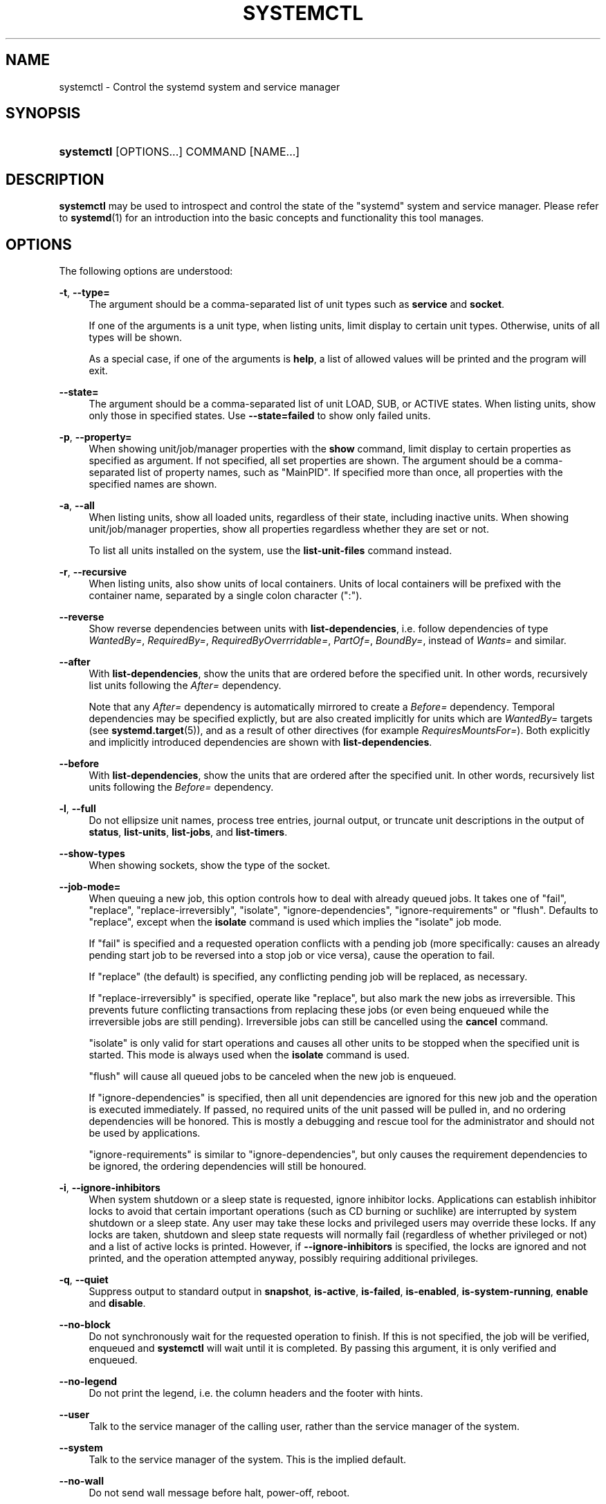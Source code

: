 '\" t
.TH "SYSTEMCTL" "1" "" "systemd 218" "systemctl"
.\" -----------------------------------------------------------------
.\" * Define some portability stuff
.\" -----------------------------------------------------------------
.\" ~~~~~~~~~~~~~~~~~~~~~~~~~~~~~~~~~~~~~~~~~~~~~~~~~~~~~~~~~~~~~~~~~
.\" http://bugs.debian.org/507673
.\" http://lists.gnu.org/archive/html/groff/2009-02/msg00013.html
.\" ~~~~~~~~~~~~~~~~~~~~~~~~~~~~~~~~~~~~~~~~~~~~~~~~~~~~~~~~~~~~~~~~~
.ie \n(.g .ds Aq \(aq
.el       .ds Aq '
.\" -----------------------------------------------------------------
.\" * set default formatting
.\" -----------------------------------------------------------------
.\" disable hyphenation
.nh
.\" disable justification (adjust text to left margin only)
.ad l
.\" -----------------------------------------------------------------
.\" * MAIN CONTENT STARTS HERE *
.\" -----------------------------------------------------------------
.SH "NAME"
systemctl \- Control the systemd system and service manager
.SH "SYNOPSIS"
.HP \w'\fBsystemctl\fR\ 'u
\fBsystemctl\fR [OPTIONS...] COMMAND [NAME...]
.SH "DESCRIPTION"
.PP
\fBsystemctl\fR
may be used to introspect and control the state of the
"systemd"
system and service manager\&. Please refer to
\fBsystemd\fR(1)
for an introduction into the basic concepts and functionality this tool manages\&.
.SH "OPTIONS"
.PP
The following options are understood:
.PP
\fB\-t\fR, \fB\-\-type=\fR
.RS 4
The argument should be a comma\-separated list of unit types such as
\fBservice\fR
and
\fBsocket\fR\&.
.sp
If one of the arguments is a unit type, when listing units, limit display to certain unit types\&. Otherwise, units of all types will be shown\&.
.sp
As a special case, if one of the arguments is
\fBhelp\fR, a list of allowed values will be printed and the program will exit\&.
.RE
.PP
\fB\-\-state=\fR
.RS 4
The argument should be a comma\-separated list of unit LOAD, SUB, or ACTIVE states\&. When listing units, show only those in specified states\&. Use
\fB\-\-state=failed\fR
to show only failed units\&.
.RE
.PP
\fB\-p\fR, \fB\-\-property=\fR
.RS 4
When showing unit/job/manager properties with the
\fBshow\fR
command, limit display to certain properties as specified as argument\&. If not specified, all set properties are shown\&. The argument should be a comma\-separated list of property names, such as
"MainPID"\&. If specified more than once, all properties with the specified names are shown\&.
.RE
.PP
\fB\-a\fR, \fB\-\-all\fR
.RS 4
When listing units, show all loaded units, regardless of their state, including inactive units\&. When showing unit/job/manager properties, show all properties regardless whether they are set or not\&.
.sp
To list all units installed on the system, use the
\fBlist\-unit\-files\fR
command instead\&.
.RE
.PP
\fB\-r\fR, \fB\-\-recursive\fR
.RS 4
When listing units, also show units of local containers\&. Units of local containers will be prefixed with the container name, separated by a single colon character (":")\&.
.RE
.PP
\fB\-\-reverse\fR
.RS 4
Show reverse dependencies between units with
\fBlist\-dependencies\fR, i\&.e\&. follow dependencies of type
\fIWantedBy=\fR,
\fIRequiredBy=\fR,
\fIRequiredByOverrridable=\fR,
\fIPartOf=\fR,
\fIBoundBy=\fR, instead of
\fIWants=\fR
and similar\&.
.RE
.PP
\fB\-\-after\fR
.RS 4
With
\fBlist\-dependencies\fR, show the units that are ordered before the specified unit\&. In other words, recursively list units following the
\fIAfter=\fR
dependency\&.
.sp
Note that any
\fIAfter=\fR
dependency is automatically mirrored to create a
\fIBefore=\fR
dependency\&. Temporal dependencies may be specified explictly, but are also created implicitly for units which are
\fIWantedBy=\fR
targets (see
\fBsystemd.target\fR(5)), and as a result of other directives (for example
\fIRequiresMountsFor=\fR)\&. Both explicitly and implicitly introduced dependencies are shown with
\fBlist\-dependencies\fR\&.
.RE
.PP
\fB\-\-before\fR
.RS 4
With
\fBlist\-dependencies\fR, show the units that are ordered after the specified unit\&. In other words, recursively list units following the
\fIBefore=\fR
dependency\&.
.RE
.PP
\fB\-l\fR, \fB\-\-full\fR
.RS 4
Do not ellipsize unit names, process tree entries, journal output, or truncate unit descriptions in the output of
\fBstatus\fR,
\fBlist\-units\fR,
\fBlist\-jobs\fR, and
\fBlist\-timers\fR\&.
.RE
.PP
\fB\-\-show\-types\fR
.RS 4
When showing sockets, show the type of the socket\&.
.RE
.PP
\fB\-\-job\-mode=\fR
.RS 4
When queuing a new job, this option controls how to deal with already queued jobs\&. It takes one of
"fail",
"replace",
"replace\-irreversibly",
"isolate",
"ignore\-dependencies",
"ignore\-requirements"
or
"flush"\&. Defaults to
"replace", except when the
\fBisolate\fR
command is used which implies the
"isolate"
job mode\&.
.sp
If
"fail"
is specified and a requested operation conflicts with a pending job (more specifically: causes an already pending start job to be reversed into a stop job or vice versa), cause the operation to fail\&.
.sp
If
"replace"
(the default) is specified, any conflicting pending job will be replaced, as necessary\&.
.sp
If
"replace\-irreversibly"
is specified, operate like
"replace", but also mark the new jobs as irreversible\&. This prevents future conflicting transactions from replacing these jobs (or even being enqueued while the irreversible jobs are still pending)\&. Irreversible jobs can still be cancelled using the
\fBcancel\fR
command\&.
.sp
"isolate"
is only valid for start operations and causes all other units to be stopped when the specified unit is started\&. This mode is always used when the
\fBisolate\fR
command is used\&.
.sp
"flush"
will cause all queued jobs to be canceled when the new job is enqueued\&.
.sp
If
"ignore\-dependencies"
is specified, then all unit dependencies are ignored for this new job and the operation is executed immediately\&. If passed, no required units of the unit passed will be pulled in, and no ordering dependencies will be honored\&. This is mostly a debugging and rescue tool for the administrator and should not be used by applications\&.
.sp
"ignore\-requirements"
is similar to
"ignore\-dependencies", but only causes the requirement dependencies to be ignored, the ordering dependencies will still be honoured\&.
.RE
.PP
\fB\-i\fR, \fB\-\-ignore\-inhibitors\fR
.RS 4
When system shutdown or a sleep state is requested, ignore inhibitor locks\&. Applications can establish inhibitor locks to avoid that certain important operations (such as CD burning or suchlike) are interrupted by system shutdown or a sleep state\&. Any user may take these locks and privileged users may override these locks\&. If any locks are taken, shutdown and sleep state requests will normally fail (regardless of whether privileged or not) and a list of active locks is printed\&. However, if
\fB\-\-ignore\-inhibitors\fR
is specified, the locks are ignored and not printed, and the operation attempted anyway, possibly requiring additional privileges\&.
.RE
.PP
\fB\-q\fR, \fB\-\-quiet\fR
.RS 4
Suppress output to standard output in
\fBsnapshot\fR,
\fBis\-active\fR,
\fBis\-failed\fR,
\fBis\-enabled\fR,
\fBis\-system\-running\fR,
\fBenable\fR
and
\fBdisable\fR\&.
.RE
.PP
\fB\-\-no\-block\fR
.RS 4
Do not synchronously wait for the requested operation to finish\&. If this is not specified, the job will be verified, enqueued and
\fBsystemctl\fR
will wait until it is completed\&. By passing this argument, it is only verified and enqueued\&.
.RE
.PP
\fB\-\-no\-legend\fR
.RS 4
Do not print the legend, i\&.e\&. the column headers and the footer with hints\&.
.RE
.PP
\fB\-\-user\fR
.RS 4
Talk to the service manager of the calling user, rather than the service manager of the system\&.
.RE
.PP
\fB\-\-system\fR
.RS 4
Talk to the service manager of the system\&. This is the implied default\&.
.RE
.PP
\fB\-\-no\-wall\fR
.RS 4
Do not send wall message before halt, power\-off, reboot\&.
.RE
.PP
\fB\-\-global\fR
.RS 4
When used with
\fBenable\fR
and
\fBdisable\fR, operate on the global user configuration directory, thus enabling or disabling a unit file globally for all future logins of all users\&.
.RE
.PP
\fB\-\-no\-reload\fR
.RS 4
When used with
\fBenable\fR
and
\fBdisable\fR, do not implicitly reload daemon configuration after executing the changes\&.
.RE
.PP
\fB\-\-no\-ask\-password\fR
.RS 4
When used with
\fBstart\fR
and related commands, disables asking for passwords\&. Background services may require input of a password or passphrase string, for example to unlock system hard disks or cryptographic certificates\&. Unless this option is specified and the command is invoked from a terminal,
\fBsystemctl\fR
will query the user on the terminal for the necessary secrets\&. Use this option to switch this behavior off\&. In this case, the password must be supplied by some other means (for example graphical password agents) or the service might fail\&. This also disables querying the user for authentication for privileged operations\&.
.RE
.PP
\fB\-\-kill\-who=\fR
.RS 4
When used with
\fBkill\fR, choose which processes to send a signal to\&. Must be one of
\fBmain\fR,
\fBcontrol\fR
or
\fBall\fR
to select whether to kill only the main process, the control process or all processes of the unit\&. The main process of the unit is the one that defines the life\-time of it\&. A control process of a unit is one that is invoked by the manager to induce state changes of it\&. For example, all processes started due to the
\fIExecStartPre=\fR,
\fIExecStop=\fR
or
\fIExecReload=\fR
settings of service units are control processes\&. Note that there is only one control process per unit at a time, as only one state change is executed at a time\&. For services of type
\fIType=forking\fR, the initial process started by the manager for
\fIExecStart=\fR
is a control process, while the process ultimately forked off by that one is then considered the main process of the unit (if it can be determined)\&. This is different for service units of other types, where the process forked off by the manager for
\fIExecStart=\fR
is always the main process itself\&. A service unit consists of zero or one main process, zero or one control process plus any number of additional processes\&. Not all unit types manage processes of these types however\&. For example, for mount units, control processes are defined (which are the invocations of
/usr/bin/mount
and
/usr/bin/umount), but no main process is defined\&. If omitted, defaults to
\fBall\fR\&.
.RE
.PP
\fB\-s\fR, \fB\-\-signal=\fR
.RS 4
When used with
\fBkill\fR, choose which signal to send to selected processes\&. Must be one of the well known signal specifiers such as
\fBSIGTERM\fR,
\fBSIGINT\fR
or
\fBSIGSTOP\fR\&. If omitted, defaults to
\fBSIGTERM\fR\&.
.RE
.PP
\fB\-f\fR, \fB\-\-force\fR
.RS 4
When used with
\fBenable\fR, overwrite any existing conflicting symlinks\&.
.sp
When used with
\fBhalt\fR,
\fBpoweroff\fR,
\fBreboot\fR
or
\fBkexec\fR, execute the selected operation without shutting down all units\&. However, all processes will be killed forcibly and all file systems are unmounted or remounted read\-only\&. This is hence a drastic but relatively safe option to request an immediate reboot\&. If
\fB\-\-force\fR
is specified twice for these operations, they will be executed immediately without terminating any processes or unmounting any file systems\&. Warning: specifying
\fB\-\-force\fR
twice with any of these operations might result in data loss\&.
.RE
.PP
\fB\-\-root=\fR
.RS 4
When used with
\fBenable\fR/\fBdisable\fR/\fBis\-enabled\fR
(and related commands), use alternative root path when looking for unit files\&.
.RE
.PP
\fB\-\-runtime\fR
.RS 4
When used with
\fBenable\fR,
\fBdisable\fR,
\fBedit\fR, (and related commands), make changes only temporarily, so that they are lost on the next reboot\&. This will have the effect that changes are not made in subdirectories of
/etc
but in
/run, with identical immediate effects, however, since the latter is lost on reboot, the changes are lost too\&.
.sp
Similarly, when used with
\fBset\-property\fR, make changes only temporarily, so that they are lost on the next reboot\&.
.RE
.PP
\fB\-\-preset\-mode=\fR
.RS 4
Takes one of
"full"
(the default),
"enable\-only",
"disable\-only"\&. When used with the
\fBpreset\fR
or
\fBpreset\-all\fR
commands, controls whether units shall be disabled and enabled according to the preset rules, or only enabled, or only disabled\&.
.RE
.PP
\fB\-n\fR, \fB\-\-lines=\fR
.RS 4
When used with
\fBstatus\fR, controls the number of journal lines to show, counting from the most recent ones\&. Takes a positive integer argument\&. Defaults to 10\&.
.RE
.PP
\fB\-o\fR, \fB\-\-output=\fR
.RS 4
When used with
\fBstatus\fR, controls the formatting of the journal entries that are shown\&. For the available choices, see
\fBjournalctl\fR(1)\&. Defaults to
"short"\&.
.RE
.PP
\fB\-\-plain\fR
.RS 4
When used with
\fBlist\-dependencies\fR, the output is printed as a list instead of a tree\&.
.RE
.PP
\fB\-H\fR, \fB\-\-host=\fR
.RS 4
Execute the operation remotely\&. Specify a hostname, or a username and hostname separated by
"@", to connect to\&. The hostname may optionally be suffixed by a container name, separated by
":", which connects directly to a specific container on the specified host\&. This will use SSH to talk to the remote machine manager instance\&. Container names may be enumerated with
\fBmachinectl \-H \fR\fB\fIHOST\fR\fR\&.
.RE
.PP
\fB\-M\fR, \fB\-\-machine=\fR
.RS 4
Execute operation on a local container\&. Specify a container name to connect to\&.
.RE
.PP
\fB\-h\fR, \fB\-\-help\fR
.RS 4
Print a short help text and exit\&.
.RE
.PP
\fB\-\-version\fR
.RS 4
Print a short version string and exit\&.
.RE
.PP
\fB\-\-no\-pager\fR
.RS 4
Do not pipe output into a pager\&.
.RE
.SH "COMMANDS"
.PP
The following commands are understood:
.SS "Unit Commands"
.PP
\fBlist\-units \fR\fB[\fIPATTERN\fR\&.\&.\&.]\fR
.RS 4
List known units (subject to limitations specified with
\fB\-t\fR)\&. If one or more
\fIPATTERN\fRs are specified, only units matching one of them are shown\&.
.sp
This is the default command\&.
.RE
.PP
\fBlist\-sockets \fR\fB[\fIPATTERN\fR\&.\&.\&.]\fR
.RS 4
List socket units ordered by listening address\&. If one or more
\fIPATTERN\fRs are specified, only socket units matching one of them are shown\&. Produces output similar to
.sp
.if n \{\
.RS 4
.\}
.nf
LISTEN           UNIT                        ACTIVATES
/dev/initctl     systemd\-initctl\&.socket      systemd\-initctl\&.service
\&.\&.\&.
[::]:22          sshd\&.socket                 sshd\&.service
kobject\-uevent 1 systemd\-udevd\-kernel\&.socket systemd\-udevd\&.service

5 sockets listed\&.
.fi
.if n \{\
.RE
.\}
.sp
Note: because the addresses might contains spaces, this output is not suitable for programmatic consumption\&.
.sp
See also the options
\fB\-\-show\-types\fR,
\fB\-\-all\fR, and
\fB\-\-state=\fR\&.
.RE
.PP
\fBlist\-timers \fR\fB[\fIPATTERN\fR\&.\&.\&.]\fR
.RS 4
List timer units ordered by the time they elapse next\&. If one or more
\fIPATTERN\fRs are specified, only units matching one of them are shown\&.
.sp
See also the options
\fB\-\-all\fR
and
\fB\-\-state=\fR\&.
.RE
.PP
\fBstart \fR\fB\fIPATTERN\fR\fR\fB\&.\&.\&.\fR
.RS 4
Start (activate) one or more units specified on the command line\&.
.sp
Note that glob patterns operate on a list of currently loaded units\&. Units which are not active and are not in a failed state usually are not loaded, and would not be matched by any pattern\&. In addition, in case of instantiated units, systemd is often unaware of the instance name until the instance has been started\&. Therefore, using glob patterns with
\fBstart\fR
has limited usefulness\&.
.RE
.PP
\fBstop \fR\fB\fIPATTERN\fR\fR\fB\&.\&.\&.\fR
.RS 4
Stop (deactivate) one or more units specified on the command line\&.
.RE
.PP
\fBreload \fR\fB\fIPATTERN\fR\fR\fB\&.\&.\&.\fR
.RS 4
Asks all units listed on the command line to reload their configuration\&. Note that this will reload the service\-specific configuration, not the unit configuration file of systemd\&. If you want systemd to reload the configuration file of a unit, use the
\fBdaemon\-reload\fR
command\&. In other words: for the example case of Apache, this will reload Apache\*(Aqs
httpd\&.conf
in the web server, not the
apache\&.service
systemd unit file\&.
.sp
This command should not be confused with the
\fBdaemon\-reload\fR
command\&.
.RE
.PP
\fBrestart \fR\fB\fIPATTERN\fR\fR\fB\&.\&.\&.\fR
.RS 4
Restart one or more units specified on the command line\&. If the units are not running yet, they will be started\&.
.RE
.PP
\fBtry\-restart \fR\fB\fIPATTERN\fR\fR\fB\&.\&.\&.\fR
.RS 4
Restart one or more units specified on the command line if the units are running\&. This does nothing if units are not running\&. Note that, for compatibility with Red Hat init scripts,
\fBcondrestart\fR
is equivalent to this command\&.
.RE
.PP
\fBreload\-or\-restart \fR\fB\fIPATTERN\fR\fR\fB\&.\&.\&.\fR
.RS 4
Reload one or more units if they support it\&. If not, restart them instead\&. If the units are not running yet, they will be started\&.
.RE
.PP
\fBreload\-or\-try\-restart \fR\fB\fIPATTERN\fR\fR\fB\&.\&.\&.\fR
.RS 4
Reload one or more units if they support it\&. If not, restart them instead\&. This does nothing if the units are not running\&. Note that, for compatibility with SysV init scripts,
\fBforce\-reload\fR
is equivalent to this command\&.
.RE
.PP
\fBisolate \fR\fB\fINAME\fR\fR
.RS 4
Start the unit specified on the command line and its dependencies and stop all others\&. If a unit name with no extension is given, an extension of
"\&.target"
will be assumed\&.
.sp
This is similar to changing the runlevel in a traditional init system\&. The
\fBisolate\fR
command will immediately stop processes that are not enabled in the new unit, possibly including the graphical environment or terminal you are currently using\&.
.sp
Note that this is allowed only on units where
\fBAllowIsolate=\fR
is enabled\&. See
\fBsystemd.unit\fR(5)
for details\&.
.RE
.PP
\fBkill \fR\fB\fIPATTERN\fR\fR\fB\&.\&.\&.\fR
.RS 4
Send a signal to one or more processes of the unit\&. Use
\fB\-\-kill\-who=\fR
to select which process to kill\&. Use
\fB\-\-signal=\fR
to select the signal to send\&.
.RE
.PP
\fBis\-active \fR\fB\fIPATTERN\fR\fR\fB\&.\&.\&.\fR
.RS 4
Check whether any of the specified units are active (i\&.e\&. running)\&. Returns an exit code
\fB0\fR
if at least one is active, or non\-zero otherwise\&. Unless
\fB\-\-quiet\fR
is specified, this will also print the current unit state to standard output\&.
.RE
.PP
\fBis\-failed \fR\fB\fIPATTERN\fR\fR\fB\&.\&.\&.\fR
.RS 4
Check whether any of the specified units are in a "failed" state\&. Returns an exit code
\fB0\fR
if at least one has failed, non\-zero otherwise\&. Unless
\fB\-\-quiet\fR
is specified, this will also print the current unit state to standard output\&.
.RE
.PP
\fBstatus\fR [\fIPATTERN\fR\&.\&.\&.|\fIPID\fR\&.\&.\&.]]
.RS 4
Show terse runtime status information about one or more units, followed by most recent log data from the journal\&. If no units are specified, show system status\&. If combined with
\fB\-\-all\fR, also show the status of all units (subject to limitations specified with
\fB\-t\fR)\&. If a PID is passed, show information about the unit the process belongs to\&.
.sp
This function is intended to generate human\-readable output\&. If you are looking for computer\-parsable output, use
\fBshow\fR
instead\&. By default this function only shows 10 lines of output and ellipsizes lines to fit in the terminal window\&. This can be changes with
\fB\-\-lines\fR
and
\fB\-\-full\fR, see above\&. In addition,
\fBjournalctl \-\-unit=\fR\fB\fINAME\fR\fR
or
\fBjournalctl \-\-user\-unit=\fR\fB\fINAME\fR\fR
use a similar filter for messages and might be more convenient\&.
.RE
.PP
\fBshow\fR [\fIPATTERN\fR\&.\&.\&.|\fIJOB\fR\&.\&.\&.]
.RS 4
Show properties of one or more units, jobs, or the manager itself\&. If no argument is specified, properties of the manager will be shown\&. If a unit name is specified, properties of the unit is shown, and if a job id is specified, properties of the job is shown\&. By default, empty properties are suppressed\&. Use
\fB\-\-all\fR
to show those too\&. To select specific properties to show, use
\fB\-\-property=\fR\&. This command is intended to be used whenever computer\-parsable output is required\&. Use
\fBstatus\fR
if you are looking for formatted human\-readable output\&.
.RE
.PP
\fBcat \fR\fB\fIPATTERN\fR\fR\fB\&.\&.\&.\fR
.RS 4
Show backing files of one or more units\&. Prints the "fragment" and "drop\-ins" (source files) of units\&. Each file is preceded by a comment which includes the file name\&.
.RE
.PP
\fBset\-property \fR\fB\fINAME\fR\fR\fB \fR\fB\fIASSIGNMENT\fR\fR\fB\&.\&.\&.\fR
.RS 4
Set the specified unit properties at runtime where this is supported\&. This allows changing configuration parameter properties such as resource control settings at runtime\&. Not all properties may be changed at runtime, but many resource control settings (primarily those in
\fBsystemd.resource-control\fR(5)) may\&. The changes are applied instantly, and stored on disk for future boots, unless
\fB\-\-runtime\fR
is passed, in which case the settings only apply until the next reboot\&. The syntax of the property assignment follows closely the syntax of assignments in unit files\&.
.sp
Example:
\fBsystemctl set\-property foobar\&.service CPUShares=777\fR
.sp
Note that this command allows changing multiple properties at the same time, which is preferable over setting them individually\&. Like unit file configuration settings, assigning the empty list to list parameters will reset the list\&.
.RE
.PP
\fBhelp \fR\fB\fIPATTERN\fR\fR\fB\&.\&.\&.|\fR\fB\fIPID\fR\fR\fB\&.\&.\&.\fR
.RS 4
Show manual pages for one or more units, if available\&. If a PID is given, the manual pages for the unit the process belongs to are shown\&.
.RE
.PP
\fBreset\-failed [\fR\fB\fIPATTERN\fR\fR\fB\&.\&.\&.]\fR
.RS 4
Reset the
"failed"
state of the specified units, or if no unit name is passed, reset the state of all units\&. When a unit fails in some way (i\&.e\&. process exiting with non\-zero error code, terminating abnormally or timing out), it will automatically enter the
"failed"
state and its exit code and status is recorded for introspection by the administrator until the service is restarted or reset with this command\&.
.RE
.PP
\fBlist\-dependencies\fR [\fINAME\fR]
.RS 4
Shows units required and wanted by the specified unit\&. This recursively lists units following the
\fIRequires=\fR,
\fIRequiresOverridable=\fR,
\fIRequisite=\fR,
\fIRequisiteOverridable=\fR,
\fIWants=\fR,
\fIBindsTo=\fR
dependencies\&. If no unit is specified,
default\&.target
is implied\&.
.sp
By default, only target units are recursively expanded\&. When
\fB\-\-all\fR
is passed, all other units are recursively expanded as well\&.
.sp
Options
\fB\-\-reverse\fR,
\fB\-\-after\fR,
\fB\-\-before\fR
may be used to change what types of dependencies are shown\&.
.RE
.SS "Unit File Commands"
.PP
\fBlist\-unit\-files \fR\fB[\fIPATTERN\&.\&.\&.\fR]\fR
.RS 4
List installed unit files\&. If one or more
\fIPATTERN\fRs are specified, only units whose filename (just the last component of the path) matches one of them are shown\&.
.RE
.PP
\fBenable \fR\fB\fINAME\fR\fR\fB\&.\&.\&.\fR
.RS 4
Enable one or more unit files or unit file instances, as specified on the command line\&. This will create a number of symlinks as encoded in the
"[Install]"
sections of the unit files\&. After the symlinks have been created, the systemd configuration is reloaded (in a way that is equivalent to
\fBdaemon\-reload\fR) to ensure the changes are taken into account immediately\&. Note that this does
\fInot\fR
have the effect of also starting any of the units being enabled\&. If this is desired, a separate
\fBstart\fR
command must be invoked for the unit\&. Also note that in case of instance enablement, symlinks named the same as instances are created in the install location, however they all point to the same template unit file\&.
.sp
This command will print the actions executed\&. This output may be suppressed by passing
\fB\-\-quiet\fR\&.
.sp
Note that this operation creates only the suggested symlinks for the units\&. While this command is the recommended way to manipulate the unit configuration directory, the administrator is free to make additional changes manually by placing or removing symlinks in the directory\&. This is particularly useful to create configurations that deviate from the suggested default installation\&. In this case, the administrator must make sure to invoke
\fBdaemon\-reload\fR
manually as necessary to ensure the changes are taken into account\&.
.sp
Enabling units should not be confused with starting (activating) units, as done by the
\fBstart\fR
command\&. Enabling and starting units is orthogonal: units may be enabled without being started and started without being enabled\&. Enabling simply hooks the unit into various suggested places (for example, so that the unit is automatically started on boot or when a particular kind of hardware is plugged in)\&. Starting actually spawns the daemon process (in case of service units), or binds the socket (in case of socket units), and so on\&.
.sp
Depending on whether
\fB\-\-system\fR,
\fB\-\-user\fR,
\fB\-\-runtime\fR, or
\fB\-\-global\fR
is specified, this enables the unit for the system, for the calling user only, for only this boot of the system, or for all future logins of all users, or only this boot\&. Note that in the last case, no systemd daemon configuration is reloaded\&.
.sp
Using
\fBenable\fR
on masked units results in an error\&.
.RE
.PP
\fBdisable \fR\fB\fINAME\fR\fR\fB\&.\&.\&.\fR
.RS 4
Disables one or more units\&. This removes all symlinks to the specified unit files from the unit configuration directory, and hence undoes the changes made by
\fBenable\fR\&. Note however that this removes all symlinks to the unit files (i\&.e\&. including manual additions), not just those actually created by
\fBenable\fR\&. This call implicitly reloads the systemd daemon configuration after completing the disabling of the units\&. Note that this command does not implicitly stop the units that are being disabled\&. If this is desired, an additional
\fBstop\fR
command should be executed afterwards\&.
.sp
This command will print the actions executed\&. This output may be suppressed by passing
\fB\-\-quiet\fR\&.
.sp
This command honors
\fB\-\-system\fR,
\fB\-\-user\fR,
\fB\-\-runtime\fR
and
\fB\-\-global\fR
in a similar way as
\fBenable\fR\&.
.RE
.PP
\fBis\-enabled \fR\fB\fINAME\fR\fR\fB\&.\&.\&.\fR
.RS 4
Checks whether any of the specified unit files are enabled (as with
\fBenable\fR)\&. Returns an exit code of 0 if at least one is enabled, non\-zero otherwise\&. Prints the current enable status (see table)\&. To suppress this output, use
\fB\-\-quiet\fR\&.
.sp
.it 1 an-trap
.nr an-no-space-flag 1
.nr an-break-flag 1
.br
.B Table\ \&1.\ \& is\-enabled output
.TS
allbox tab(:);
lB lB lB.
T{
Printed string
T}:T{
Meaning
T}:T{
Return value
T}
.T&
l l l
l ^ ^
l l l
l ^ ^
l l l
l ^ ^
l l l
l l l
l l l.
T{
"enabled"
T}:T{
Enabled through a symlink in \&.wants directory (permanently or just in /run)\&.
T}:T{
0
T}
T{
"enabled\-runtime"
T}::
T{
"linked"
T}:T{
Made available through a symlink to the unit file (permanently or just in /run)\&.
T}:T{
1
T}
T{
"linked\-runtime"
T}::
T{
"masked"
T}:T{
Disabled entirely (permanently or just in /run)\&.
T}:T{
1
T}
T{
"masked\-runtime"
T}::
T{
"static"
T}:T{
Unit file is not enabled, and has no provisions for enabling in the "[Install]" section\&.
T}:T{
0
T}
T{
"indirect"
T}:T{
Unit file itself is not enabled, but it has a non\-empty \fIAlso=\fR setting in the "[Install]" section, listing other unit files that might be enabled\&.
T}:T{
0
T}
T{
"disabled"
T}:T{
Unit file is not enabled\&.
T}:T{
1
T}
.TE
.sp 1
.RE
.PP
\fBreenable \fR\fB\fINAME\fR\fR\fB\&.\&.\&.\fR
.RS 4
Reenable one or more unit files, as specified on the command line\&. This is a combination of
\fBdisable\fR
and
\fBenable\fR
and is useful to reset the symlinks a unit is enabled with to the defaults configured in the
"[Install]"
section of the unit file\&.
.RE
.PP
\fBpreset \fR\fB\fINAME\fR\fR\fB\&.\&.\&.\fR
.RS 4
Reset one or more unit files, as specified on the command line, to the defaults configured in the preset policy files\&. This has the same effect as
\fBdisable\fR
or
\fBenable\fR, depending how the unit is listed in the preset files\&.
.sp
Use
\fB\-\-preset\-mode=\fR
to control whether units shall be enabled and disabled, or only enabled, or only disabled\&.
.sp
For more information on the preset policy format, see
\fBsystemd.preset\fR(5)\&. For more information on the concept of presets, please consult the
\m[blue]\fBPreset\fR\m[]\&\s-2\u[1]\d\s+2
document\&.
.RE
.PP
\fBpreset\-all\fR
.RS 4
Resets all installed unit files to the defaults configured in the preset policy file (see above)\&.
.sp
Use
\fB\-\-preset\-mode=\fR
to control whether units shall be enabled and disabled, or only enabled, or only disabled\&.
.RE
.PP
\fBmask \fR\fB\fINAME\fR\fR\fB\&.\&.\&.\fR
.RS 4
Mask one or more unit files, as specified on the command line\&. This will link these units to
/dev/null, making it impossible to start them\&. This is a stronger version of
\fBdisable\fR, since it prohibits all kinds of activation of the unit, including enablement and manual activation\&. Use this option with care\&. This honors the
\fB\-\-runtime\fR
option to only mask temporarily until the next reboot of the system\&.
.RE
.PP
\fBunmask \fR\fB\fINAME\fR\fR\fB\&.\&.\&.\fR
.RS 4
Unmask one or more unit files, as specified on the command line\&. This will undo the effect of
\fBmask\fR\&.
.RE
.PP
\fBadd\-wants \fR\fB\fITARGET\fR\fR\fB \fR\fB\fINAME\fR\fR\fB\&.\&.\&.\fR, \fBadd\-requires \fR\fB\fITARGET\fR\fR\fB \fR\fB\fINAME\fR\fR\fB\&.\&.\&.\fR
.RS 4
Adds
"Wants="
resp\&.
"Requires="
dependency to the specified
\fITARGET\fR
for one or more units\&.
.sp
This command honors
\fB\-\-system\fR,
\fB\-\-user\fR,
\fB\-\-runtime\fR
and
\fB\-\-global\fR
in a similar way as
\fBenable\fR\&.
.RE
.PP
\fBlink \fR\fB\fIFILENAME\fR\fR\fB\&.\&.\&.\fR
.RS 4
Link a unit file that is not in the unit file search paths into the unit file search path\&. This requires an absolute path to a unit file\&. The effect of this can be undone with
\fBdisable\fR\&. The effect of this command is that a unit file is available for
\fBstart\fR
and other commands although it is not installed directly in the unit search path\&.
.RE
.PP
\fBget\-default\fR
.RS 4
Get the default target specified via
default\&.target
link\&.
.RE
.PP
\fBset\-default \fR\fB\fINAME\fR\fR
.RS 4
Set the default target to boot into\&. Command links
default\&.target
to the given unit\&.
.RE
.PP
\fBedit \fR\fB\fINAME\fR\fR\fB\&.\&.\&.\fR
.RS 4
Edit a drop\-in snippet or a whole replacement file if
\fB\-\-full\fR
is specified, to extend or override the specified unit\&.
.sp
Depending on whether
\fB\-\-system\fR
(the default),
\fB\-\-user\fR, or
\fB\-\-global\fR
is specified, this creates a drop\-in file for each unit either for the system, for the calling user or for all futures logins of all users\&. Then, the editor (see the "Environment" section below) is invoked on temporary files which will be written to the real location if the editor exits successfully\&.
.sp
If
\fB\-\-full\fR
is specified, this will copy the original units instead of creating drop\-in files\&.
.sp
If
\fB\-\-runtime\fR
is specified, the changes will be made temporarily in
/run
and they will be lost on the next reboot\&.
.sp
If the temporary file is empty upon exit the modification of the related unit is canceled
.sp
After the units have been edited, systemd configuration is reloaded (in a way that is equivalent to
\fBdaemon\-reload\fR)\&.
.sp
Note that this command cannot be used to remotely edit units and that you cannot temporarily edit units which are in
/etc
since they take precedence over
/run\&.
.RE
.SS "Machine Commands"
.PP
\fBlist\-machines \fR\fB[\fIPATTERN\fR\&.\&.\&.]\fR
.RS 4
List the host and all running local containers with their state\&. If one or more
\fIPATTERN\fRs are specified, only containers matching one of them are shown\&.
.RE
.SS "Job Commands"
.PP
\fBlist\-jobs \fR\fB[\fIPATTERN\&.\&.\&.\fR]\fR
.RS 4
List jobs that are in progress\&. If one or more
\fIPATTERN\fRs are specified, only jobs for units matching one of them are shown\&.
.RE
.PP
\fBcancel \fR\fB\fIJOB\fR\fR\fB\&.\&.\&.\fR
.RS 4
Cancel one or more jobs specified on the command line by their numeric job IDs\&. If no job ID is specified, cancel all pending jobs\&.
.RE
.SS "Snapshot Commands"
.PP
\fBsnapshot \fR\fB[\fINAME\fR]\fR
.RS 4
Create a snapshot\&. If a snapshot name is specified, the new snapshot will be named after it\&. If none is specified, an automatic snapshot name is generated\&. In either case, the snapshot name used is printed to standard output, unless
\fB\-\-quiet\fR
is specified\&.
.sp
A snapshot refers to a saved state of the systemd manager\&. It is implemented itself as a unit that is generated dynamically with this command and has dependencies on all units active at the time\&. At a later time, the user may return to this state by using the
\fBisolate\fR
command on the snapshot unit\&.
.sp
Snapshots are only useful for saving and restoring which units are running or are stopped, they do not save/restore any other state\&. Snapshots are dynamic and lost on reboot\&.
.RE
.PP
\fBdelete \fR\fB\fIPATTERN\fR\fR\fB\&.\&.\&.\fR
.RS 4
Remove a snapshot previously created with
\fBsnapshot\fR\&.
.RE
.SS "Environment Commands"
.PP
\fBshow\-environment\fR
.RS 4
Dump the systemd manager environment block\&. The environment block will be dumped in straight\-forward form suitable for sourcing into a shell script\&. This environment block will be passed to all processes the manager spawns\&.
.RE
.PP
\fBset\-environment \fR\fB\fIVARIABLE=VALUE\fR\fR\fB\&.\&.\&.\fR
.RS 4
Set one or more systemd manager environment variables, as specified on the command line\&.
.RE
.PP
\fBunset\-environment \fR\fB\fIVARIABLE\fR\fR\fB\&.\&.\&.\fR
.RS 4
Unset one or more systemd manager environment variables\&. If only a variable name is specified, it will be removed regardless of its value\&. If a variable and a value are specified, the variable is only removed if it has the specified value\&.
.RE
.PP
\fBimport\-environment \fR\fB\fIVARIABLE\fR\fR\fB\&.\&.\&.\fR
.RS 4
Import all, one or more environment variables set on the client into the systemd manager environment block\&. If no arguments are passed, the entire environment block is imported\&. Otherwise, a list of one or more environment variable names should be passed, whose client\-side values are then imported into the manager\*(Aqs environment block\&.
.RE
.SS "Manager Lifecycle Commands"
.PP
\fBdaemon\-reload\fR
.RS 4
Reload systemd manager configuration\&. This will reload all unit files and recreate the entire dependency tree\&. While the daemon is being reloaded, all sockets systemd listens on behalf of user configuration will stay accessible\&.
.sp
This command should not be confused with the
\fBreload\fR
command\&.
.RE
.PP
\fBdaemon\-reexec\fR
.RS 4
Reexecute the systemd manager\&. This will serialize the manager state, reexecute the process and deserialize the state again\&. This command is of little use except for debugging and package upgrades\&. Sometimes, it might be helpful as a heavy\-weight
\fBdaemon\-reload\fR\&. While the daemon is being reexecuted, all sockets systemd listening on behalf of user configuration will stay accessible\&.
.RE
.SS "System Commands"
.PP
\fBis\-system\-running\fR
.RS 4
Checks whether the system is operational\&. This returns success when the system is fully up and running, meaning not in startup, shutdown or maintenance mode\&. Failure is returned otherwise\&. In addition, the current state is printed in a short string to standard output, see table below\&. Use
\fB\-\-quiet\fR
to suppress this output\&.
.sp
.it 1 an-trap
.nr an-no-space-flag 1
.nr an-break-flag 1
.br
.B Table\ \&2.\ \&Manager Operational States
.TS
allbox tab(:);
lB lB.
T{
Name
T}:T{
Description
T}
.T&
l l
l l
l l
l l
l l
l l.
T{
\fIinitializing\fR
T}:T{
Early bootup, before
basic\&.target
is reached or the
\fImaintenance\fR
state entered\&.
T}
T{
\fIstarting\fR
T}:T{
Late bootup, before the job queue becomes idle for the first time, or one of the rescue targets are reached\&.
T}
T{
\fIrunning\fR
T}:T{
The system is fully operational\&.
T}
T{
\fIdegraded\fR
T}:T{
The system is operational but one or more units failed\&.
T}
T{
\fImaintenance\fR
T}:T{
The rescue or emergency target is active\&.
T}
T{
\fIstopping\fR
T}:T{
The manager is shutting down\&.
T}
.TE
.sp 1
.RE
.PP
\fBdefault\fR
.RS 4
Enter default mode\&. This is mostly equivalent to
\fBisolate default\&.target\fR\&.
.RE
.PP
\fBrescue\fR
.RS 4
Enter rescue mode\&. This is mostly equivalent to
\fBisolate rescue\&.target\fR, but also prints a wall message to all users\&.
.RE
.PP
\fBemergency\fR
.RS 4
Enter emergency mode\&. This is mostly equivalent to
\fBisolate emergency\&.target\fR, but also prints a wall message to all users\&.
.RE
.PP
\fBhalt\fR
.RS 4
Shut down and halt the system\&. This is mostly equivalent to
\fBstart halt\&.target \-\-irreversible\fR, but also prints a wall message to all users\&. If combined with
\fB\-\-force\fR, shutdown of all running services is skipped, however all processes are killed and all file systems are unmounted or mounted read\-only, immediately followed by the system halt\&. If
\fB\-\-force\fR
is specified twice, the operation is immediately executed without terminating any processes or unmounting any file systems\&. This may result in data loss\&.
.RE
.PP
\fBpoweroff\fR
.RS 4
Shut down and power\-off the system\&. This is mostly equivalent to
\fBstart poweroff\&.target \-\-irreversible\fR, but also prints a wall message to all users\&. If combined with
\fB\-\-force\fR, shutdown of all running services is skipped, however all processes are killed and all file systems are unmounted or mounted read\-only, immediately followed by the powering off\&. If
\fB\-\-force\fR
is specified twice, the operation is immediately executed without terminating any processes or unmounting any file systems\&. This may result in data loss\&.
.RE
.PP
\fBreboot \fR\fB[\fIarg\fR]\fR
.RS 4
Shut down and reboot the system\&. This is mostly equivalent to
\fBstart reboot\&.target \-\-irreversible\fR, but also prints a wall message to all users\&. If combined with
\fB\-\-force\fR, shutdown of all running services is skipped, however all processes are killed and all file systems are unmounted or mounted read\-only, immediately followed by the reboot\&. If
\fB\-\-force\fR
is specified twice, the operation is immediately executed without terminating any processes or unmounting any file systems\&. This may result in data loss\&.
.sp
If the optional argument
\fIarg\fR
is given, it will be passed as the optional argument to the
\fBreboot\fR(2)
system call\&. The value is architecture and firmware specific\&. As an example,
"recovery"
might be used to trigger system recovery, and
"fota"
might be used to trigger a
\(lqfirmware over the air\(rq
update\&.
.RE
.PP
\fBkexec\fR
.RS 4
Shut down and reboot the system via kexec\&. This is mostly equivalent to
\fBstart kexec\&.target \-\-irreversible\fR, but also prints a wall message to all users\&. If combined with
\fB\-\-force\fR, shutdown of all running services is skipped, however all processes are killed and all file systems are unmounted or mounted read\-only, immediately followed by the reboot\&.
.RE
.PP
\fBexit\fR
.RS 4
Ask the systemd manager to quit\&. This is only supported for user service managers (i\&.e\&. in conjunction with the
\fB\-\-user\fR
option) and will fail otherwise\&.
.RE
.PP
\fBsuspend\fR
.RS 4
Suspend the system\&. This will trigger activation of the special
suspend\&.target
target\&.
.RE
.PP
\fBhibernate\fR
.RS 4
Hibernate the system\&. This will trigger activation of the special
hibernate\&.target
target\&.
.RE
.PP
\fBhybrid\-sleep\fR
.RS 4
Hibernate and suspend the system\&. This will trigger activation of the special
hybrid\-sleep\&.target
target\&.
.RE
.PP
\fBswitch\-root \fR\fB\fIROOT\fR\fR\fB \fR\fB[\fIINIT\fR]\fR
.RS 4
Switches to a different root directory and executes a new system manager process below it\&. This is intended for usage in initial RAM disks ("initrd"), and will transition from the initrd\*(Aqs system manager process (a\&.k\&.a "init" process) to the main system manager process\&. This call takes two arguments: the directory that is to become the new root directory, and the path to the new system manager binary below it to execute as PID 1\&. If the latter is omitted or the empty string, a systemd binary will automatically be searched for and used as init\&. If the system manager path is omitted or equal to the empty string, the state of the initrd\*(Aqs system manager process is passed to the main system manager, which allows later introspection of the state of the services involved in the initrd boot\&.
.RE
.SS "Parameter Syntax"
.PP
Unit commands listed above take either a single unit name (designated as
\fINAME\fR), or multiple unit specifications (designated as
\fIPATTERN\fR\&.\&.\&.)\&. In the first case, the unit name with or without a suffix must be given\&. If the suffix is not specified, systemctl will append a suitable suffix,
"\&.service"
by default, and a type\-specific suffix in case of commands which operate only on specific unit types\&. For example,
.sp
.if n \{\
.RS 4
.\}
.nf
# systemctl start sshd
.fi
.if n \{\
.RE
.\}
.sp
and
.sp
.if n \{\
.RS 4
.\}
.nf
# systemctl start sshd\&.service
.fi
.if n \{\
.RE
.\}
.sp
are equivalent, as are
.sp
.if n \{\
.RS 4
.\}
.nf
# systemctl isolate default
.fi
.if n \{\
.RE
.\}
.sp
and
.sp
.if n \{\
.RS 4
.\}
.nf
# systemctl isolate default\&.target
.fi
.if n \{\
.RE
.\}
.sp
Note that (absolute) paths to device nodes are automatically converted to device unit names, and other (absolute) paths to mount unit names\&.
.sp
.if n \{\
.RS 4
.\}
.nf
# systemctl status /dev/sda
# systemctl status /home
.fi
.if n \{\
.RE
.\}
.sp
are equivalent to:
.sp
.if n \{\
.RS 4
.\}
.nf
# systemctl status dev\-sda\&.device
# systemctl status home\&.mount
.fi
.if n \{\
.RE
.\}
.sp
In the second case, shell\-style globs will be matched against currently loaded units; literal unit names, with or without a suffix, will be treated as in the first case\&. This means that literal unit names always refer to exactly one unit, but globs may match zero units and this is not considered an error\&.
.PP
Glob patterns use
\fBfnmatch\fR(3), so normal shell\-style globbing rules are used, and
"*",
"?",
"[]"
may be used\&. See
\fBglob\fR(7)
for more details\&. The patterns are matched against the names of currently loaded units, and patterns which do not match anything are silently skipped\&. For example:
.sp
.if n \{\
.RS 4
.\}
.nf
# systemctl stop sshd@*\&.service
.fi
.if n \{\
.RE
.\}
.sp
will stop all
sshd@\&.service
instances\&.
.PP
For unit file commands, the specified
\fINAME\fR
should be the full name of the unit file, or the absolute path to the unit file:
.sp
.if n \{\
.RS 4
.\}
.nf
# systemctl enable foo\&.service
.fi
.if n \{\
.RE
.\}
.sp
or
.sp
.if n \{\
.RS 4
.\}
.nf
# systemctl link /path/to/foo\&.service
.fi
.if n \{\
.RE
.\}
.sp
.SH "EXIT STATUS"
.PP
On success, 0 is returned, a non\-zero failure code otherwise\&.
.SH "ENVIRONMENT"
.PP
\fI$SYSTEMD_EDITOR\fR
.RS 4
Editor to use when editing units; overrides
\fI$EDITOR\fR
and
\fI$VISUAL\fR\&. If neither
\fI$SYSTEMD_EDITOR\fR
nor
\fI$EDITOR\fR
nor
\fI$VISUAL\fR
are present or if it is set to an empty string or if their execution failed, systemctl will try to execute well known editors in this order:
\fBnano\fR(1),
\fBvim\fR(1),
\fBvi\fR(1)\&.
.RE
.PP
\fI$SYSTEMD_PAGER\fR
.RS 4
Pager to use when
\fB\-\-no\-pager\fR
is not given; overrides
\fI$PAGER\fR\&. Setting this to an empty string or the value
"cat"
is equivalent to passing
\fB\-\-no\-pager\fR\&.
.RE
.PP
\fI$SYSTEMD_LESS\fR
.RS 4
Override the default options passed to
\fBless\fR
("FRSXMK")\&.
.RE
.SH "SEE ALSO"
.PP
\fBsystemd\fR(1),
\fBsystemadm\fR(1),
\fBjournalctl\fR(1),
\fBloginctl\fR(1),
\fBsystemd.unit\fR(5),
\fBsystemd.resource-management\fR(5),
\fBsystemd.special\fR(7),
\fBwall\fR(1),
\fBsystemd.preset\fR(5),
\fBglob\fR(7)
.SH "NOTES"
.IP " 1." 4
Preset
.RS 4
\%http://freedesktop.org/wiki/Software/systemd/Preset
.RE
